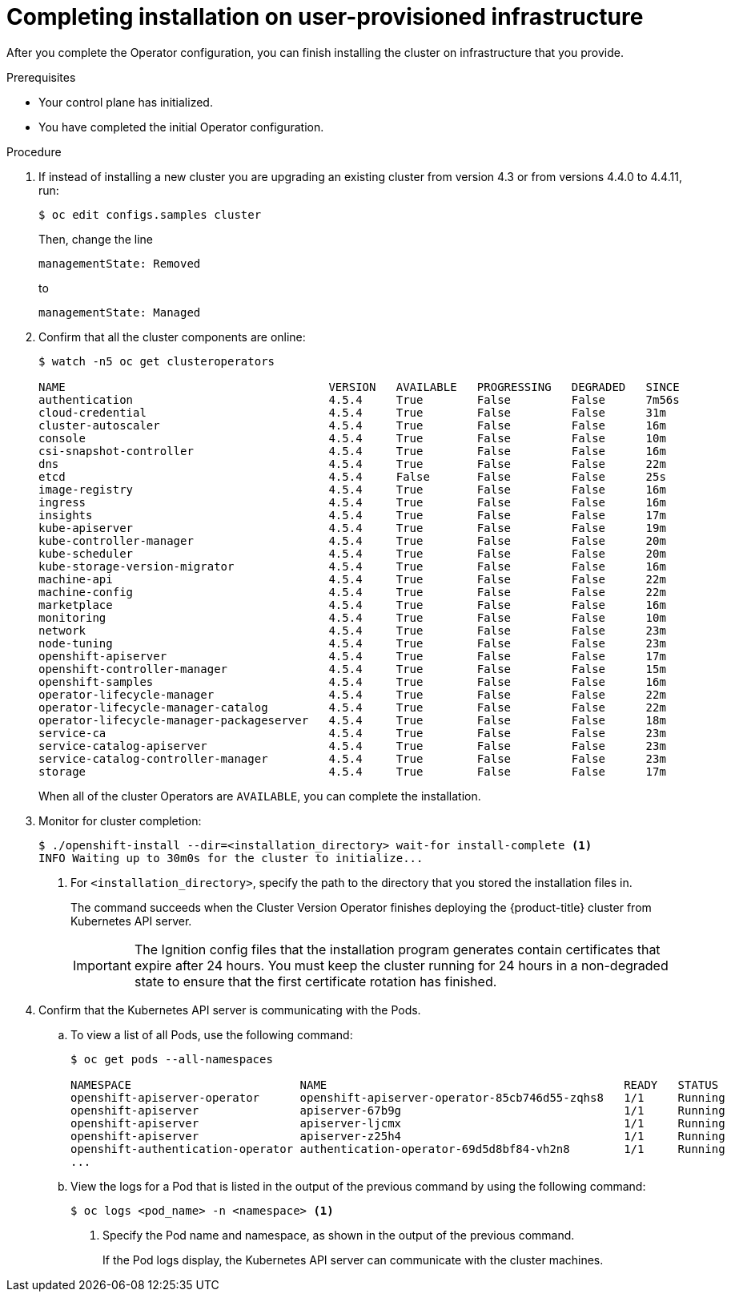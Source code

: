 // Module included in the following assemblies:
//
// * installing/installing_bare_metal/installing-bare-metal.adoc
// * installing/installing_bare_metal/installing-restricted-networks-bare-metal.adoc
// * installing/installing_vsphere/installing-restricted-networks-vsphere.adoc
// * installing/installing_vsphere/installing-vsphere.adoc
// * installing/installing_ibm_z/installing-ibm-z.adoc

ifeval::["{context}" == "installing-restricted-networks-ibm-z"]
:restricted:
endif::[]
ifeval::["{context}" == "installing-restricted-networks-vsphere"]
:restricted:
endif::[]
ifeval::["{context}" == "installing-restricted-networks-bare-metal"]
:restricted:
endif::[]

[id="installation-complete-user-infra_{context}"]
= Completing installation on user-provisioned infrastructure

After you complete the Operator configuration, you can finish installing the
cluster on infrastructure that you provide.

.Prerequisites

* Your control plane has initialized.
* You have completed the initial Operator configuration.

.Procedure

. If instead of installing a new cluster you are upgrading an existing cluster from version 4.3 or from versions 4.4.0 to 4.4.11, run:
+
----
$ oc edit configs.samples cluster
----
+
Then, change the line
+
----
managementState: Removed
----
+
to
+
----
managementState: Managed
----

. Confirm that all the cluster components are online:
+
----
$ watch -n5 oc get clusteroperators

NAME                                       VERSION   AVAILABLE   PROGRESSING   DEGRADED   SINCE
authentication                             4.5.4     True        False         False      7m56s
cloud-credential                           4.5.4     True        False         False      31m
cluster-autoscaler                         4.5.4     True        False         False      16m
console                                    4.5.4     True        False         False      10m
csi-snapshot-controller                    4.5.4     True        False         False      16m
dns                                        4.5.4     True        False         False      22m
etcd                                       4.5.4     False       False         False      25s
image-registry                             4.5.4     True        False         False      16m
ingress                                    4.5.4     True        False         False      16m
insights                                   4.5.4     True        False         False      17m
kube-apiserver                             4.5.4     True        False         False      19m
kube-controller-manager                    4.5.4     True        False         False      20m
kube-scheduler                             4.5.4     True        False         False      20m
kube-storage-version-migrator              4.5.4     True        False         False      16m
machine-api                                4.5.4     True        False         False      22m
machine-config                             4.5.4     True        False         False      22m
marketplace                                4.5.4     True        False         False      16m
monitoring                                 4.5.4     True        False         False      10m
network                                    4.5.4     True        False         False      23m
node-tuning                                4.5.4     True        False         False      23m
openshift-apiserver                        4.5.4     True        False         False      17m
openshift-controller-manager               4.5.4     True        False         False      15m
openshift-samples                          4.5.4     True        False         False      16m
operator-lifecycle-manager                 4.5.4     True        False         False      22m
operator-lifecycle-manager-catalog         4.5.4     True        False         False      22m
operator-lifecycle-manager-packageserver   4.5.4     True        False         False      18m
service-ca                                 4.5.4     True        False         False      23m
service-catalog-apiserver                  4.5.4     True        False         False      23m
service-catalog-controller-manager         4.5.4     True        False         False      23m
storage                                    4.5.4     True        False         False      17m
----
+
When all of the cluster Operators are `AVAILABLE`, you can complete the installation.

. Monitor for cluster completion:
+
----
$ ./openshift-install --dir=<installation_directory> wait-for install-complete <1>
INFO Waiting up to 30m0s for the cluster to initialize...
----
<1> For `<installation_directory>`, specify the path to the directory that you
stored the installation files in.
+
The command succeeds when the Cluster Version Operator finishes deploying the
{product-title} cluster from Kubernetes API server.
+
[IMPORTANT]
====
The Ignition config files that the installation program generates contain certificates that expire after 24 hours. You must keep the cluster running for 24 hours in a non-degraded state to ensure that the first certificate rotation has finished.
====

. Confirm that the Kubernetes API server is communicating with the Pods.
.. To view a list of all Pods, use the following command:
+
----
$ oc get pods --all-namespaces

NAMESPACE                         NAME                                            READY   STATUS      RESTARTS   AGE
openshift-apiserver-operator      openshift-apiserver-operator-85cb746d55-zqhs8   1/1     Running     1          9m
openshift-apiserver               apiserver-67b9g                                 1/1     Running     0          3m
openshift-apiserver               apiserver-ljcmx                                 1/1     Running     0          1m
openshift-apiserver               apiserver-z25h4                                 1/1     Running     0          2m
openshift-authentication-operator authentication-operator-69d5d8bf84-vh2n8        1/1     Running     0          5m
...
----

.. View the logs for a Pod that is listed in the output of the previous command
by using the following command:
+
----
$ oc logs <pod_name> -n <namespace> <1>
----
<1> Specify the Pod name and namespace, as shown in the output of the previous
command.
+
If the Pod logs display, the Kubernetes API server can communicate with the
cluster machines.

ifdef::restricted[]
. Register your cluster on the link:https://cloud.redhat.com/openshift/register[Cluster registration] page.
endif::restricted[]

ifeval::["{context}" == "installing-restricted-networks-ibm-z"]
:!restricted:
endif::[]
ifeval::["{context}" == "installing-restricted-networks-vsphere"]
:!restricted:
endif::[]
ifeval::["{context}" == "installing-restricted-networks-bare-metal"]
:!restricted:
endif::[]
ifdef::openshift-origin[]
:!restricted:
endif::[]
